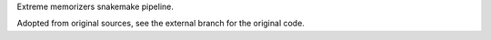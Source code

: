 Extreme memorizers snakemake pipeline.

Adopted from original sources, see the external branch for the original
code.